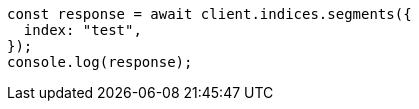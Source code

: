 // This file is autogenerated, DO NOT EDIT
// Use `node scripts/generate-docs-examples.js` to generate the docs examples

[source, js]
----
const response = await client.indices.segments({
  index: "test",
});
console.log(response);
----
